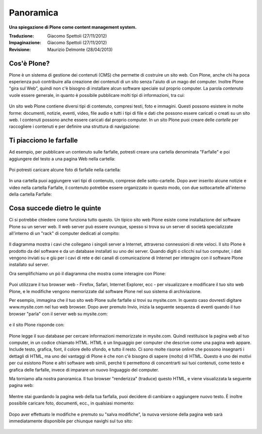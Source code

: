 Panoramica
==========

**Una spiegazione di Plone come content management system.**

:Traduzione: Giacomo Spettoli (27/11/2012)
:Impaginazione: Giacomo Spettoli (27/11/2012)
:Revisione: Maurizio Delmonte (28/04/2013)


Cos'è Plone?
------------

Plone è un sistema di gestione dei contenuti (CMS) che permette di costruire
un sito web. Con Plone, anche chi ha poca esperienza può contribuire
alla creazione dei contenuti di un sito senza l'aiuto di un mago del computer.
Inoltre Plone "gira sul Web", quindi non c'è bisogno di installare alcun software
speciale sul proprio computer. La parola *contenuto* vuole essere generale,
in quanto è possibile pubblicare molti tipi di informazioni, tra cui:

.. figure:: ../_static/content_types_into_plone.png
   :align: center
   :alt:

Un sito web Plone contiene diversi tipi di contenuto, compresi testi,
foto e immagini. Questi possono esistere in molte forme: documenti, notizie, eventi, video, file audio e tutti i tipi di file e dati che possono
essere caricati o creati su un sito web. I contenuti possono anche essere caricati dal
proprio computer. In un sito Plone puoi creare delle *cartelle* per raccogliere i contenuti e per definire una struttura di navigazione:

.. figure:: ../_static/content_is_added_to_folders.png
   :align: center
   :alt:

Ti piacciono le farfalle
------------------------

Ad esempio, per pubblicare un contenuto sulle farfalle, potresti creare
una cartella denominata "Farfalle" e poi aggiungere del testo a una pagina Web
nella cartella:

.. figure:: ../_static/butterflies_folder_text.png
   :align: center
   :alt:

Poi potresti caricare alcune foto di farfalle nella cartella:

.. figure:: ../_static/butterflies_folder.png
   :align: center
   :alt:

In una cartella puoi aggiungere vari tipi di contenuto, comprese
delle sotto-cartelle. Dopo aver inserito alcune notizie e video nella cartella
Farfalle, il contenuto potrebbe essere organizzato in questo modo, con due
sottocartelle all'interno della cartella Farfalle:

.. figure:: ../_static/folders_within_folders.png
   :align: center
   :alt:

Cosa succede dietro le quinte
-----------------------------

Ci si potrebbe chiedere come funziona tutto questo. Un tipico sito web Plone
esiste come installazione del software Plone su un server web. Il web server può
essere ovunque, spesso si trova su un server di società specializzate
all'interno di un "rack" di computer dedicati al compito:

.. figure:: ../_static/server_rack.png
   :align: center
   :alt:

Il diagramma mostra i cavi che collegano i singoli server
a Internet, attraverso connessioni di rete veloci. Il sito Plone è prodotto da del software e da un database installati su uno dei server.
Quando digiti o clicchi sul tuo computer, i dati vengono inviati su e giù per
i cavi di rete e dei canali di comunicazione di Internet per interagire
con il software Plone installato sul server.

Ora semplifichiamo un pò il diagramma che mostra come interagire con Plone:

.. figure:: ../_static/client_to_server_simple.png
   :align: center
   :alt:

Puoi utilizzare il tuo browser web - Firefox, Safari, Internet Explorer,
ecc - per visualizzare e modificare il tuo sito web Plone, e le modifiche
vengono memorizzate dal software Plone nel suo sistema di archiviazione.

Per esempio, immagina che il tuo sito web Plone sulle farfalle si trovi su
mysite.com. In questo caso dovresti digitare www.mysite.com nel tuo web
browser. Dopo aver premuto Invio, inizia la seguente sequenza di eventi
quando il tuo browser "parla" con il server web su mysite.com:

.. figure:: ../_static/client_request.png
   :align: center
   :alt:

e il sito Plone risponde con:

.. figure:: ../_static/server_response.png
   :align: center
   :alt:

Plone legge il suo database per cercare informazioni memorizzate in mysite.com.
Quindi restituisce la pagina web al tuo computer, in un codice chiamato HTML.
HTML è un linguaggio per computer che descrive come una pagina web appare. Include testo, grafica, font, il colore dello sfondo, e tutto il resto.
Ci sono molte risorse online che possono insegnarti i dettagli di HTML,
ma uno dei vantaggi di Plone è che non c'è bisogno di sapere (molto) di HTML.
Questo è uno dei motivi per cui esistono Plone e altri software web simili,
perchè ti permettono di concentrarti sui tuoi contenuti, come testo e grafica delle farfalle, invece di imparare un nuovo linguaggio del computer.

Ma torniamo alla nostra panoramica. Il tuo browser "renderizza" (traduce) questo
HTML, e viene visualizzata la seguente pagina web:

.. figure:: ../_static/my_site_served.png
   :align: center
   :alt:

Mentre stai guardando la pagina web della tua farfalla, puoi decidere di cambiare
o aggiungere nuovo testo. È inoltre possibile caricare foto, documenti, ecc.,
in qualsiasi momento:

.. figure:: ../_static/plone_donut.png
   :align: center
   :alt:

Dopo aver effettuato le modifiche e premuto su "salva modifiche",
la nuova versione della pagina web sarà immediatamente disponibile per
chiunque navighi sul tuo sito:

.. figure:: ../_static/plone_donut_full.png
   :align: center
   :alt:
